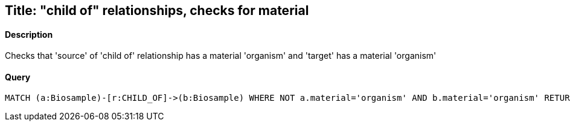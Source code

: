 ## Title: "child of" relationships, checks for material

#### Description

Checks that 'source' of 'child of' relationship has a material 'organism' and
'target' has a material 'organism'

#### Query
[source,cypher]
----
MATCH (a:Biosample)-[r:CHILD_OF]->(b:Biosample) WHERE NOT a.material='organism' AND b.material='organism' RETURN a.accession, b.accession
----

